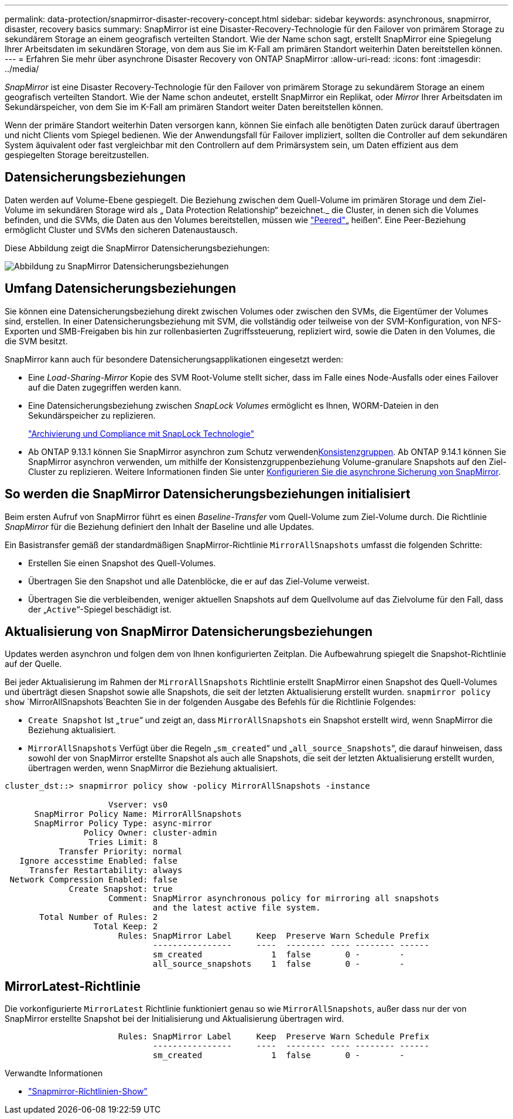 ---
permalink: data-protection/snapmirror-disaster-recovery-concept.html 
sidebar: sidebar 
keywords: asynchronous, snapmirror, disaster, recovery basics 
summary: SnapMirror ist eine Disaster-Recovery-Technologie für den Failover von primärem Storage zu sekundärem Storage an einem geografisch verteilten Standort. Wie der Name schon sagt, erstellt SnapMirror eine Spiegelung Ihrer Arbeitsdaten im sekundären Storage, von dem aus Sie im K-Fall am primären Standort weiterhin Daten bereitstellen können. 
---
= Erfahren Sie mehr über asynchrone Disaster Recovery von ONTAP SnapMirror
:allow-uri-read: 
:icons: font
:imagesdir: ../media/


[role="lead"]
_SnapMirror_ ist eine Disaster Recovery-Technologie für den Failover von primärem Storage zu sekundärem Storage an einem geografisch verteilten Standort. Wie der Name schon andeutet, erstellt SnapMirror ein Replikat, oder _Mirror_ Ihrer Arbeitsdaten im Sekundärspeicher, von dem Sie im K-Fall am primären Standort weiter Daten bereitstellen können.

Wenn der primäre Standort weiterhin Daten versorgen kann, können Sie einfach alle benötigten Daten zurück darauf übertragen und nicht Clients vom Spiegel bedienen. Wie der Anwendungsfall für Failover impliziert, sollten die Controller auf dem sekundären System äquivalent oder fast vergleichbar mit den Controllern auf dem Primärsystem sein, um Daten effizient aus dem gespiegelten Storage bereitzustellen.



== Datensicherungsbeziehungen

Daten werden auf Volume-Ebene gespiegelt. Die Beziehung zwischen dem Quell-Volume im primären Storage und dem Ziel-Volume im sekundären Storage wird als „ Data Protection Relationship“ bezeichnet._ die Cluster, in denen sich die Volumes befinden, und die SVMs, die Daten aus den Volumes bereitstellen, müssen wie link:../peering/index.html["Peered"]„ heißen“. Eine Peer-Beziehung ermöglicht Cluster und SVMs den sicheren Datenaustausch.

Diese Abbildung zeigt die SnapMirror Datensicherungsbeziehungen:

image:snapmirror-for-dp-pg.gif["Abbildung zu SnapMirror Datensicherungsbeziehungen"]



== Umfang Datensicherungsbeziehungen

Sie können eine Datensicherungsbeziehung direkt zwischen Volumes oder zwischen den SVMs, die Eigentümer der Volumes sind, erstellen. In einer Datensicherungsbeziehung mit SVM, die vollständig oder teilweise von der SVM-Konfiguration, von NFS-Exporten und SMB-Freigaben bis hin zur rollenbasierten Zugriffssteuerung, repliziert wird, sowie die Daten in den Volumes, die die SVM besitzt.

SnapMirror kann auch für besondere Datensicherungsapplikationen eingesetzt werden:

* Eine _Load-Sharing-Mirror_ Kopie des SVM Root-Volume stellt sicher, dass im Falle eines Node-Ausfalls oder eines Failover auf die Daten zugegriffen werden kann.
* Eine Datensicherungsbeziehung zwischen _SnapLock Volumes_ ermöglicht es Ihnen, WORM-Dateien in den Sekundärspeicher zu replizieren.
+
link:../snaplock/index.html["Archivierung und Compliance mit SnapLock Technologie"]

* Ab ONTAP 9.13.1 können Sie SnapMirror asynchron zum Schutz verwendenxref:../consistency-groups/index.html[Konsistenzgruppen]. Ab ONTAP 9.14.1 können Sie SnapMirror asynchron verwenden, um mithilfe der Konsistenzgruppenbeziehung Volume-granulare Snapshots auf den Ziel-Cluster zu replizieren. Weitere Informationen finden Sie unter xref:../consistency-groups/protect-task.html#configure-snapmirror-asynchronous[Konfigurieren Sie die asynchrone Sicherung von SnapMirror].




== So werden die SnapMirror Datensicherungsbeziehungen initialisiert

Beim ersten Aufruf von SnapMirror führt es einen _Baseline-Transfer_ vom Quell-Volume zum Ziel-Volume durch. Die Richtlinie _SnapMirror_ für die Beziehung definiert den Inhalt der Baseline und alle Updates.

Ein Basistransfer gemäß der standardmäßigen SnapMirror-Richtlinie `MirrorAllSnapshots` umfasst die folgenden Schritte:

* Erstellen Sie einen Snapshot des Quell-Volumes.
* Übertragen Sie den Snapshot und alle Datenblöcke, die er auf das Ziel-Volume verweist.
* Übertragen Sie die verbleibenden, weniger aktuellen Snapshots auf dem Quellvolume auf das Zielvolume für den Fall, dass der „`Active`“-Spiegel beschädigt ist.




== Aktualisierung von SnapMirror Datensicherungsbeziehungen

Updates werden asynchron und folgen dem von Ihnen konfigurierten Zeitplan. Die Aufbewahrung spiegelt die Snapshot-Richtlinie auf der Quelle.

Bei jeder Aktualisierung im Rahmen der `MirrorAllSnapshots` Richtlinie erstellt SnapMirror einen Snapshot des Quell-Volumes und überträgt diesen Snapshot sowie alle Snapshots, die seit der letzten Aktualisierung erstellt wurden.  `snapmirror policy show` `MirrorAllSnapshots`Beachten Sie in der folgenden Ausgabe des Befehls für die Richtlinie Folgendes:

* `Create Snapshot` Ist „`true`“ und zeigt an, dass `MirrorAllSnapshots` ein Snapshot erstellt wird, wenn SnapMirror die Beziehung aktualisiert.
* `MirrorAllSnapshots` Verfügt über die Regeln „`sm_created`“ und „`all_source_Snapshots`“, die darauf hinweisen, dass sowohl der von SnapMirror erstellte Snapshot als auch alle Snapshots, die seit der letzten Aktualisierung erstellt wurden, übertragen werden, wenn SnapMirror die Beziehung aktualisiert.


[listing]
----
cluster_dst::> snapmirror policy show -policy MirrorAllSnapshots -instance

                     Vserver: vs0
      SnapMirror Policy Name: MirrorAllSnapshots
      SnapMirror Policy Type: async-mirror
                Policy Owner: cluster-admin
                 Tries Limit: 8
           Transfer Priority: normal
   Ignore accesstime Enabled: false
     Transfer Restartability: always
 Network Compression Enabled: false
             Create Snapshot: true
                     Comment: SnapMirror asynchronous policy for mirroring all snapshots
                              and the latest active file system.
       Total Number of Rules: 2
                  Total Keep: 2
                       Rules: SnapMirror Label     Keep  Preserve Warn Schedule Prefix
                              ----------------     ----  -------- ---- -------- ------
                              sm_created              1  false       0 -        -
                              all_source_snapshots    1  false       0 -        -
----


== MirrorLatest-Richtlinie

Die vorkonfigurierte `MirrorLatest` Richtlinie funktioniert genau so wie `MirrorAllSnapshots`, außer dass nur der von SnapMirror erstellte Snapshot bei der Initialisierung und Aktualisierung übertragen wird.

[listing]
----

                       Rules: SnapMirror Label     Keep  Preserve Warn Schedule Prefix
                              ----------------     ----  -------- ---- -------- ------
                              sm_created              1  false       0 -        -
----
.Verwandte Informationen
* link:https://docs.netapp.com/us-en/ontap-cli/snapmirror-policy-show.html["Snapmirror-Richtlinien-Show"^]

